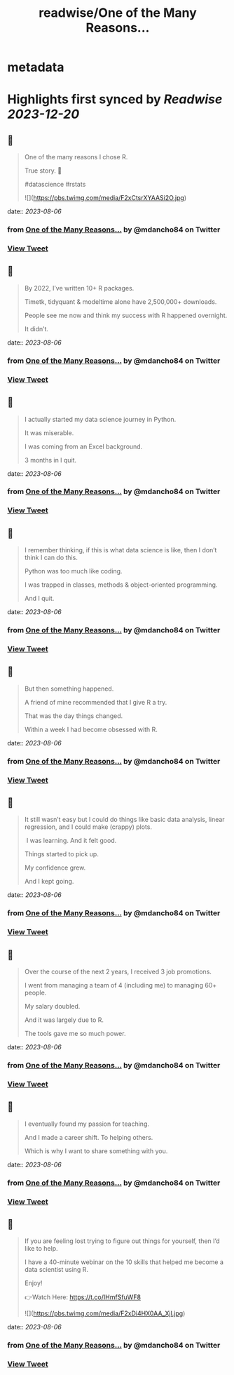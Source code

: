 :PROPERTIES:
:title: readwise/One of the Many Reasons...
:END:


* metadata
:PROPERTIES:
:author: [[mdancho84 on Twitter]]
:full-title: "One of the Many Reasons..."
:category: [[tweets]]
:url: https://twitter.com/mdancho84/status/1687798317458083840
:image-url: https://pbs.twimg.com/profile_images/815624333926297600/oc0lCoJ7.jpg
:END:

* Highlights first synced by [[Readwise]] [[2023-12-20]]
** 📌
#+BEGIN_QUOTE
One of the many reasons I chose R. 

True story. 🧵

#datascience #rstats 

![](https://pbs.twimg.com/media/F2xCtsrXYAASi2O.jpg) 
#+END_QUOTE
    date:: [[2023-08-06]]
*** from _One of the Many Reasons..._ by @mdancho84 on Twitter
*** [[https://twitter.com/mdancho84/status/1687798317458083840][View Tweet]]
** 📌
#+BEGIN_QUOTE
By 2022, I’ve written 10+ R packages. 

Timetk, tidyquant & modeltime alone have 2,500,000+ downloads.

People see me now and think my success with R happened overnight. 

It didn’t. 
#+END_QUOTE
    date:: [[2023-08-06]]
*** from _One of the Many Reasons..._ by @mdancho84 on Twitter
*** [[https://twitter.com/mdancho84/status/1687798319131586560][View Tweet]]
** 📌
#+BEGIN_QUOTE
I actually started my data science journey in Python.

It was miserable.

I was coming from an Excel background.

3 months in I quit. 
#+END_QUOTE
    date:: [[2023-08-06]]
*** from _One of the Many Reasons..._ by @mdancho84 on Twitter
*** [[https://twitter.com/mdancho84/status/1687798320431808513][View Tweet]]
** 📌
#+BEGIN_QUOTE
I remember thinking, if this is what data science is like, then I don’t think I can do this.

Python was too much like coding.

I was trapped in classes, methods & object-oriented programming.

And I quit. 
#+END_QUOTE
    date:: [[2023-08-06]]
*** from _One of the Many Reasons..._ by @mdancho84 on Twitter
*** [[https://twitter.com/mdancho84/status/1687798321702731776][View Tweet]]
** 📌
#+BEGIN_QUOTE
But then something happened.

A friend of mine recommended that I give R a try.

That was the day things changed.

Within a week I had become obsessed with R. 
#+END_QUOTE
    date:: [[2023-08-06]]
*** from _One of the Many Reasons..._ by @mdancho84 on Twitter
*** [[https://twitter.com/mdancho84/status/1687798323179032576][View Tweet]]
** 📌
#+BEGIN_QUOTE
It still wasn’t easy but I could do things like basic data analysis, linear regression, and I could make (crappy) plots.

 I was learning. And it felt good.

Things started to pick up.

My confidence grew.

And I kept going. 
#+END_QUOTE
    date:: [[2023-08-06]]
*** from _One of the Many Reasons..._ by @mdancho84 on Twitter
*** [[https://twitter.com/mdancho84/status/1687798324475158528][View Tweet]]
** 📌
#+BEGIN_QUOTE
Over the course of the next 2 years, I received 3 job promotions.

I went from managing a team of 4 (including me) to managing 60+ people.

My salary doubled.

And it was largely due to R.

The tools gave me so much power. 
#+END_QUOTE
    date:: [[2023-08-06]]
*** from _One of the Many Reasons..._ by @mdancho84 on Twitter
*** [[https://twitter.com/mdancho84/status/1687798325787967488][View Tweet]]
** 📌
#+BEGIN_QUOTE
I eventually found my passion for teaching.

And I made a career shift. To helping others.

Which is why I want to share something with you. 
#+END_QUOTE
    date:: [[2023-08-06]]
*** from _One of the Many Reasons..._ by @mdancho84 on Twitter
*** [[https://twitter.com/mdancho84/status/1687798327344025600][View Tweet]]
** 📌
#+BEGIN_QUOTE
If you are feeling lost trying to figure out things for yourself, then I’d like to help.

I have a 40-minute webinar on the 10 skills that helped me become a data scientist using R.

Enjoy!

👉Watch Here: https://t.co/IHmfSfuWF8 

![](https://pbs.twimg.com/media/F2xDi4HX0AA_Xjl.jpg) 
#+END_QUOTE
    date:: [[2023-08-06]]
*** from _One of the Many Reasons..._ by @mdancho84 on Twitter
*** [[https://twitter.com/mdancho84/status/1687798328619040774][View Tweet]]